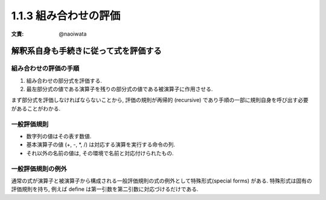 1.1.3 組み合わせの評価
===========================

:文責: @naoiwata

=========================================
解釈系自身も手続きに従って式を評価する
=========================================

組み合わせの評価の手順
---------------------------

1. 組み合わせの部分式を評価する.
2. 最左部分式の値である演算子を残りの部分式の値である被演算子に作用させる.

まず部分式を評価しなければならないことから, 評価の規則が再帰的 (recursive) であり手順の一部に規則自身を呼び出す必要があることがわかる.

一般評価規則
---------------------------

- 数字列の値はその表す数値.
- 基本演算子の値 (+, -, *, /) は対応する演算を実行する命令の列.
- それ以外の名前の値は, その環境で名前と対応付けられたもの.

一般評価規則の例外
---------------------------

通常の式が演算子と被演算子から構成される一般評価規則の式の例外として特殊形式(special forms) がある. 特殊形式は固有の評価規則を持ち, 例えば define は第一引数を第二引数に対応づけるだけである.

